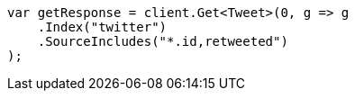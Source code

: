 // docs/get.asciidoc:73

////
IMPORTANT NOTE
==============
This file is generated from method Line73 in https://github.com/elastic/elasticsearch-net/tree/master/tests/Examples/Docs/GetPage.cs#L54-L70.
If you wish to submit a PR to change this example, please change the source method above and run

dotnet run -- asciidoc

from the ExamplesGenerator project directory, and submit a PR for the change at
https://github.com/elastic/elasticsearch-net/pulls
////

[source, csharp]
----
var getResponse = client.Get<Tweet>(0, g => g
    .Index("twitter")
    .SourceIncludes("*.id,retweeted")
);
----
